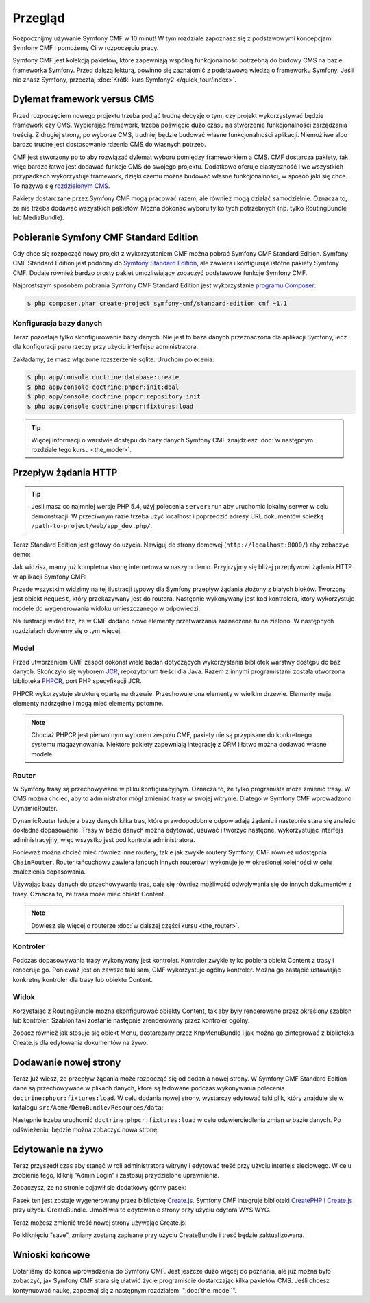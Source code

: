 .. highlight:: php
   :linenothreshold: 2

.. index::
    single: Przegląd

Przegląd
========

Rozpocznijmy używanie Symfony CMF w 10 minut! W tym rozdziale zapoznasz się z podstawowymi
koncepcjami Symfony CMF i pomożemy Ci w rozpoczęciu pracy.

Symfony CMF jest kolekcją pakietów, które zapewniają wspólną funkcjonalność potrzebną
do budowy CMS na bazie frameworka Symfony. Przed dalszą lekturą, powinno się zaznajomić
z podstawową wiedzą o frameworku Symfony. Jeśli nie znasz Symfony, przecztaj
:doc:`Krótki kurs Symfony2 </quick_tour/index>`.

Dylemat framework versus CMS
----------------------------

Przed rozpoczęciem nowego projektu trzeba podjąć trudną decyzję o tym, czy projekt
wykorzystywać będzie framework czy CMS. Wybierając framework, trzeba poświęcić dużo
czasu na stworzenie funkcjonalności zarządzania treścią. Z drugiej strony, po wyborze
CMS, trudniej będzie budować własne funkcjonalności aplikacji. Niemożliwe albo bardzo
trudne jest dostosowanie rdzenia CMS do własnych potrzeb.

CMF jest stworzony po to aby rozwiązać dylemat wyboru pomiędzy frameworkiem a CMS.
CMF dostarcza pakiety, tak więc bardzo łatwo jest dodawać funkcje CMS do swojego
projektu. Dodatkowo oferuje elastyczność i we wszystkich przypadkach wykorzystuje
framework, dzięki czemu można budować własne funkcjonalności, w sposób jaki się chce.
To nazywa się `rozdzielonym CMS`_.

Pakiety dostarczane przez Symfony CMF mogą pracować razem, ale również mogą działać
samodzielnie. Oznacza to, że nie trzeba dodawać wszystkich pakietów. Można dokonać
wyboru tylko tych potrzebnych (np. tylko RoutingBundle lub MediaBundle).

Pobieranie Symfony CMF Standard Edition
---------------------------------------

Gdy chce się rozpocząć nowy projekt z wykorzystaniem CMF można pobrać Symfony CMF
Standard Edition. Symfony CMF Standard Edition jest podobny do `Symfony Standard Edition`_,
ale zawiera i konfiguruje istotne pakiety Symfony CMF. Dodaje również bardzo prosty
pakiet umożliwiający zobaczyć podstawowe funkcje Symfony CMF.

Najprostszym sposobem pobrania Symfony CMF Standard Edition jest wykorzystanie
`programu Composer`_:

.. code-block:: bash

    $ php composer.phar create-project symfony-cmf/standard-edition cmf ~1.1

Konfiguracja bazy danych
~~~~~~~~~~~~~~~~~~~~~~~~

Teraz pozostaje tylko skonfigurowanie bazy danych. Nie jest to baza danych przeznaczona
dla aplikacji Symfony, lecz dla konfiguracji paru rzeczy przy użyciu interfejsu administratora.

Zakładamy, że masz włączone rozszerzenie sqlite. Uruchom polecenia:

.. code-block:: bash

    $ php app/console doctrine:database:create
    $ php app/console doctrine:phpcr:init:dbal
    $ php app/console doctrine:phpcr:repository:init
    $ php app/console doctrine:phpcr:fixtures:load

.. tip::

    Więcej informacji o warstwie dostępu do bazy danych Symfony CMF znajdziesz
    :doc:`w następnym rozdziale tego kursu <the_model>`.

.. seealso::

    Kompletny poradnik instalacji znajduje się w rozdziale ":doc:`../book/installation`"
    książki.

Przepływ żądania HTTP
---------------------

.. tip::

    Jeśli masz co najmniej wersję PHP 5.4, użyj polecenia ``server:run`` aby uruchomić
    lokalny serwer w celu demonstracji. W przeciwnym razie trzeba użyć localhost
    i poprzedzić adresy URL dokumentów ścieżką ``/path-to-project/web/app_dev.php/``.

Teraz Standard Edition jest gotowy do użycia. Nawiguj do strony domowej
(``http://localhost:8000/``) aby zobaczyc demo:

.. image:: ../_images/quick_tour/big-picture-home.png

Jak widzisz, mamy już kompletna stronę internetowa w naszym demo. Przyjrzyjmy się
bliżej przepływowi żądania HTTP w aplikacji Symfony CMF:

.. image:: ../_images/quick_tour/request_flow.png

Przede wszystkim widzimy na tej ilustracji typowy dla Symfony przepływ żądania
złożony z białych bloków. Tworzony jest obiekt ``Request``, który przekazywany
jest do routera. Następnie wykonywany jest kod kontrolera, który wykorzystuje
modele do wygenerowania widoku umieszczanego w odpowiedzi.

Na ilustracji widać też, że w CMF dodano nowe elementy przetwarzania zaznaczone
tu na zielono. W następnych rozdziałach dowiemy się o tym więcej.

Model
~~~~~

Przed utworzeniem CMF zespół dokonał wiele badań dotyczących wykorzystania bibliotek
warstwy dostępu do baz danych. Skończyło się wyborem JCR_, repozytorium treści dla
Java. Razem z innymi programistami została utworzona biblioteka PHPCR_, port PHP
specyfikacji JCR.

PHPCR wykorzystuje strukturę opartą na drzewie. Przechowuje ona elementy w wielkim
drzewie. Elementy mają elementy nadrzędne i mogą mieć elementy potomne.

.. note::

   Chociaż PHPCR jest pierwotnym wyborem zespołu CMF, pakiety nie są przypisane
   do konkretnego systemu magazynowania. Niektóre pakiety zapewniają integrację
   z ORM i łatwo można dodawać własne modele.

Router
~~~~~~

W Symfony trasy są przechowywane w pliku konfiguracyjnym. Oznacza to, że tylko
programista może zmienić trasy. W CMS można chcieć, aby to administrator mógł
zmieniać trasy w swojej witrynie. Dlatego w Symfony CMF wprowadzono DynamicRouter.

DynamicRouter ładuje z bazy danych kilka tras, które prawdopodobnie odpowiadają
żądaniu i następnie stara się znaleźć dokładne dopasowanie. Trasy w bazie danych
można edytować, usuwać i tworzyć następne, wykorzystując interfejs administracyjny,
więc wszystko jest pod kontrola administratora.

Ponieważ można chcieć mieć również inne routery, takie jak zwykłe routery Symfony,
CMF również udostępnia ``ChainRouter``. Router łańcuchowy zawiera łańcuch innych
routerów i wykonuje je w określonej kolejności w celu znalezienia dopasowania.

Używając bazy danych do przechowywania tras, daje się również możliwość odwoływania
się do innych dokumentów z trasy. Oznacza to, że trasa może mieć obiekt Content.

.. note::

    Dowiesz się więcej o routerze :doc:`w dalszej części kursu <the_router>`.

Kontroler
~~~~~~~~~

Podczas dopasowywania trasy wykonywany jest kontroler. Kontroler zwykle tylko pobiera
obiekt Content z trasy i renderuje go. Ponieważ jest on zawsze taki sam, CMF wykorzystuje
ogólny kontroler. Można go zastąpić ustawiając konkretny kontroler
dla trasy lub obiektu Content.

Widok
~~~~~

Korzystając z RoutingBundle można skonfigurować obiekty Content, tak aby  były
renderowane przez określony szablon lub kontroler. Szablon taki zostanie następnie
zrenderowany przez kontroler ogólny.

Zobacz również jak stosuje się obiekt Menu, dostarczany przez KnpMenuBundle i jak
można go zintegrować z biblioteka Create.js dla edytowania dokumentów na żywo.

Dodawanie nowej strony
----------------------

Teraz już wiesz, że przepływ żądania może rozpocząć się od dodania nowej strony.
W Symfony CMF Standard Edition dane są przechowywane w plikach danych, które są
ładowane podczas wykonywania polecenia ``doctrine:phpcr:fixtures:load``. W celu
dodania nowej strony, wystarczy edytować taki plik, który znajduje się w katalogu
``src/Acme/DemoBundle/Resources/data``:

.. code-block:: yaml
   :linenos:

    # src/Acme/MainBundle/Resources/data/pages.yml
    Symfony\Cmf\Bundle\SimpleCmsBundle\Doctrine\Phpcr\Page:
        # ...

        quick_tour:
            id: /cms/simple/quick_tour
            label: "Quick Tour"
            title: "Reading the Quick Tour"
            body: "I've added this page while reading the quick tour"

Następnie trzeba uruchomić ``doctrine:phpcr:fixtures:load`` w celu odzwierciedlenia
zmian w bazie danych. Po odświeżeniu, będzie można zobaczyć nowa stronę.

.. image:: ../_images/quick_tour/big-picture-new-page.png

Edytowanie na żywo
------------------

Teraz przyszedł czas aby stanąć w roli administratora witryny i edytować treść
przy użyciu interfejs sieciowego. W celu zrobienia tego, kliknij "Admin Login"
i zastosuj przydzielone uprawnienia.

Zobaczysz, że na stronie pojawił sie dodatkowy górny pasek:

.. image:: ../_images/quick_tour/big-picture-createjs-bar.png

Pasek ten jest zostaje wygenerowany przez bibliotekę `Create.js`_. Symfony CMF
integruje biblioteki CreatePHP_ i `Create.js`_ przy użyciu CreateBundle. Umożliwia
to edytowanie strony przy użyciu edytora WYSIWYG.

Teraz możesz zmienić treść nowej strony używając Create.js:

.. image:: ../_images/quick_tour/big-picture-edit-page.png

Po kliknięciu "save", zmiany zostaną zapisane przy użyciu CreateBundle i treść
będzie zaktualizowana.

Wnioski końcowe
---------------

Dotarliśmy do końca wprowadzenia do Symfony CMF. Jest jeszcze dużo więcej do poznania,
ale już można było zobaczyć, jak Symfony CMF stara się ułatwić życie programiście
dostarczając kilka pakietów CMS. Jeśli chcesz kontynuować naukę, zapoznaj się z
następnym rozdziałem: ":doc:`the_model`".


.. seealso::
      
   * :doc:`/cmf/quick_tour/the_model`
   * :doc:`/cmf/quick_tour/the_router`
   * :doc:`/cmf/quick_tour/the_third_party_bundles`

.. _`rozdzielonym CMS`: http://decoupledcms.org
.. _`Symfony Standard Edition`: https://github.com/symfony/symfony-standard
.. _JCR: http://en.wikipedia.org/wiki/Content_repository_API_for_Java
.. _PHPCR: http://phpcr.github.io/
.. _KnpMenuBundle: http://knpbundles.com/KnpLabs/KnpMenuBundle
.. _`programu Composer`: http://getcomposer.org/
.. _`Create.js`: http://createjs.org/
.. _CreatePHP: http://demo.createphp.org/
